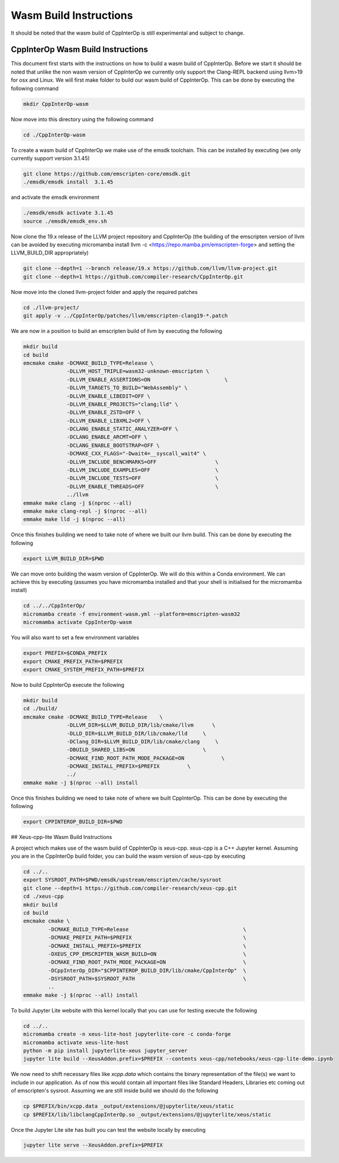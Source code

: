#########################
 Wasm Build Instructions
#########################

It should be noted that the wasm build of CppInterOp is still
experimental and subject to change.

************************************
 CppInterOp Wasm Build Instructions
************************************

This document first starts with the instructions on how to build a wasm
build of CppInterOp. Before we start it should be noted that unlike the
non wasm version of CppInterOp we currently only support the Clang-REPL
backend using llvm>19 for osx and Linux. We will first make folder to
build our wasm build of CppInterOp. This can be done by executing the
following command

.. code:: bash

   mkdir CppInterOp-wasm

Now move into this directory using the following command

.. code:: bash

   cd ./CppInterOp-wasm

To create a wasm build of CppInterOp we make use of the emsdk toolchain.
This can be installed by executing (we only currently support version
3.1.45)

.. code:: bash

   git clone https://github.com/emscripten-core/emsdk.git
   ./emsdk/emsdk install  3.1.45

and activate the emsdk environment

.. code:: bash

   ./emsdk/emsdk activate 3.1.45
   source ./emsdk/emsdk_env.sh

Now clone the 19.x release of the LLVM project repository and CppInterOp
(the building of the emscripten version of llvm can be avoided by
executing micromamba install llvm -c
<https://repo.mamba.pm/emscripten-forge> and setting the LLVM_BUILD_DIR
appropriately)

.. code:: bash

   git clone --depth=1 --branch release/19.x https://github.com/llvm/llvm-project.git
   git clone --depth=1 https://github.com/compiler-research/CppInterOp.git

Now move into the cloned llvm-project folder and apply the required
patches

.. code:: bash

   cd ./llvm-project/
   git apply -v ../CppInterOp/patches/llvm/emscripten-clang19-*.patch

We are now in a position to build an emscripten build of llvm by
executing the following

.. code:: bash

   mkdir build
   cd build
   emcmake cmake -DCMAKE_BUILD_TYPE=Release \
                 -DLLVM_HOST_TRIPLE=wasm32-unknown-emscripten \
                 -DLLVM_ENABLE_ASSERTIONS=ON                        \
                 -DLLVM_TARGETS_TO_BUILD="WebAssembly" \
                 -DLLVM_ENABLE_LIBEDIT=OFF \
                 -DLLVM_ENABLE_PROJECTS="clang;lld" \
                 -DLLVM_ENABLE_ZSTD=OFF \
                 -DLLVM_ENABLE_LIBXML2=OFF \
                 -DCLANG_ENABLE_STATIC_ANALYZER=OFF \
                 -DCLANG_ENABLE_ARCMT=OFF \
                 -DCLANG_ENABLE_BOOTSTRAP=OFF \
                 -DCMAKE_CXX_FLAGS="-Dwait4=__syscall_wait4" \
                 -DLLVM_INCLUDE_BENCHMARKS=OFF                   \
                 -DLLVM_INCLUDE_EXAMPLES=OFF                     \
                 -DLLVM_INCLUDE_TESTS=OFF                        \
                 -DLLVM_ENABLE_THREADS=OFF                       \
                 ../llvm
   emmake make clang -j $(nproc --all)
   emmake make clang-repl -j $(nproc --all)
   emmake make lld -j $(nproc --all)

Once this finishes building we need to take note of where we built our
llvm build. This can be done by executing the following

.. code:: bash

   export LLVM_BUILD_DIR=$PWD

We can move onto building the wasm version of CppInterOp. We will do
this within a Conda environment. We can achieve this by executing
(assumes you have micromamba installed and that your shell is
initialised for the micromamba install)

.. code:: bash

   cd ../../CppInterOp/
   micromamba create -f environment-wasm.yml --platform=emscripten-wasm32
   micromamba activate CppInterOp-wasm

You will also want to set a few environment variables

.. code:: bash

   export PREFIX=$CONDA_PREFIX
   export CMAKE_PREFIX_PATH=$PREFIX
   export CMAKE_SYSTEM_PREFIX_PATH=$PREFIX

Now to build CppInterOp execute the following

.. code:: bash

   mkdir build
   cd ./build/
   emcmake cmake -DCMAKE_BUILD_TYPE=Release    \
                 -DLLVM_DIR=$LLVM_BUILD_DIR/lib/cmake/llvm      \
                 -DLLD_DIR=$LLVM_BUILD_DIR/lib/cmake/lld     \
                 -DClang_DIR=$LLVM_BUILD_DIR/lib/cmake/clang     \
                 -DBUILD_SHARED_LIBS=ON                      \
                 -DCMAKE_FIND_ROOT_PATH_MODE_PACKAGE=ON            \
                 -DCMAKE_INSTALL_PREFIX=$PREFIX         \
                 ../
   emmake make -j $(nproc --all) install

Once this finishes building we need to take note of where we built
CppInterOp. This can be done by executing the following

.. code:: bash

   export CPPINTEROP_BUILD_DIR=$PWD

## Xeus-cpp-lite Wasm Build Instructions

A project which makes use of the wasm build of CppInterOp is xeus-cpp.
xeus-cpp is a C++ Jupyter kernel. Assuming you are in the CppInterOp
build folder, you can build the wasm version of xeus-cpp by executing

.. code:: bash

   cd ../..
   export SYSROOT_PATH=$PWD/emsdk/upstream/emscripten/cache/sysroot
   git clone --depth=1 https://github.com/compiler-research/xeus-cpp.git
   cd ./xeus-cpp
   mkdir build
   cd build
   emcmake cmake \
           -DCMAKE_BUILD_TYPE=Release                                     \
           -DCMAKE_PREFIX_PATH=$PREFIX                                    \
           -DCMAKE_INSTALL_PREFIX=$PREFIX                                 \
           -DXEUS_CPP_EMSCRIPTEN_WASM_BUILD=ON                            \
           -DCMAKE_FIND_ROOT_PATH_MODE_PACKAGE=ON                         \
           -DCppInterOp_DIR="$CPPINTEROP_BUILD_DIR/lib/cmake/CppInterOp"  \
           -DSYSROOT_PATH=$SYSROOT_PATH                                   \
           ..
   emmake make -j $(nproc --all) install

To build Jupyter Lite website with this kernel locally that you can use
for testing execute the following

.. code:: bash

   cd ../..
   micromamba create -n xeus-lite-host jupyterlite-core -c conda-forge
   micromamba activate xeus-lite-host
   python -m pip install jupyterlite-xeus jupyter_server
   jupyter lite build --XeusAddon.prefix=$PREFIX --contents xeus-cpp/notebooks/xeus-cpp-lite-demo.ipynb

We now need to shift necessary files like `xcpp.data` which contains the
binary representation of the file(s) we want to include in our
application. As of now this would contain all important files like
Standard Headers, Libraries etc coming out of emscripten's sysroot.
Assuming we are still inside build we should do the following

.. code:: bash

   cp $PREFIX/bin/xcpp.data _output/extensions/@jupyterlite/xeus/static
   cp $PREFIX/lib/libclangCppInterOp.so _output/extensions/@jupyterlite/xeus/static

Once the Jupyter Lite site has built you can test the website locally by
executing

.. code:: bash

   jupyter lite serve --XeusAddon.prefix=$PREFIX
